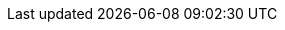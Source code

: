 ++++
<img src="http://vg04.met.vgwort.de/na/e4188a6bd9e342c8ba1e711ce0098161" width="1" height="1" alt="" />
++++

